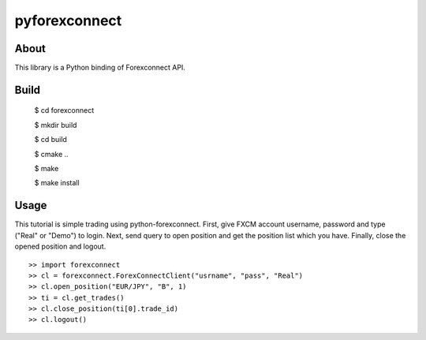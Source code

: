 pyforexconnect
==============

About
------
This library is a Python binding of Forexconnect API.

Build
-----

    $ cd forexconnect

    $ mkdir build

    $ cd build

    $ cmake ..

    $ make

    $ make install

Usage
------

This tutorial is simple trading using python-forexconnect.
First, give FXCM account username, password and type ("Real" or "Demo") to login.
Next, send query to open position and get the position list which you have.
Finally, close the opened position and logout.

::

   >> import forexconnect
   >> cl = forexconnect.ForexConnectClient("usrname", "pass", "Real")
   >> cl.open_position("EUR/JPY", "B", 1)
   >> ti = cl.get_trades()
   >> cl.close_position(ti[0].trade_id)
   >> cl.logout()

